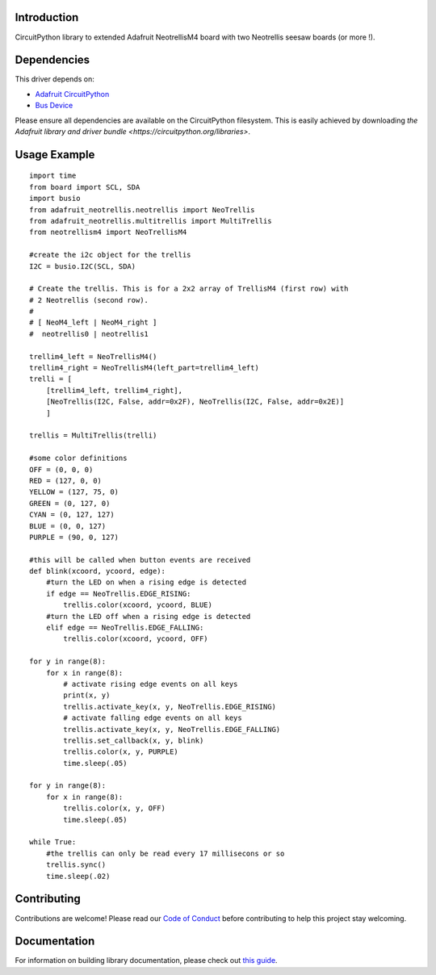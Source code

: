 Introduction
============


.. image:: https://readthedocs.org/projects/circuitpython-trellism4_extended/badge/?version=latest
    :target: https://circuitpython-trellism4_extended.readthedocs.io/
    :alt: Documentation Status


.. image:: https://img.shields.io/discord/327254708534116352.svg
    :target: https://adafru.it/discord
    :alt: Discord


.. image:: https://github.com/arofarn/CircuitPython_Org_TrellisM4_extended/workflows/Build%20CI/badge.svg
    :target: https://github.com/arofarn/CircuitPython_Org_TrellisM4_extended/actions
    :alt: Build Status


.. image:: https://img.shields.io/badge/code%20style-black-000000.svg
    :target: https://github.com/psf/black
    :alt: Code Style: Black

CircuitPython library to extended Adafruit NeotrellisM4 board with two Neotrellis seesaw boards (or more !).


Dependencies
=============
This driver depends on:

* `Adafruit CircuitPython <https://github.com/adafruit/circuitpython>`_
* `Bus Device <https://github.com/adafruit/Adafruit_CircuitPython_BusDevice>`_

Please ensure all dependencies are available on the CircuitPython filesystem.
This is easily achieved by downloading
`the Adafruit library and driver bundle <https://circuitpython.org/libraries>`.


Usage Example
=============

::

    import time
    from board import SCL, SDA
    import busio
    from adafruit_neotrellis.neotrellis import NeoTrellis
    from adafruit_neotrellis.multitrellis import MultiTrellis
    from neotrellism4 import NeoTrellisM4

    #create the i2c object for the trellis
    I2C = busio.I2C(SCL, SDA)

    # Create the trellis. This is for a 2x2 array of TrellisM4 (first row) with
    # 2 Neotrellis (second row).
    #
    # [ NeoM4_left | NeoM4_right ]
    #  neotrellis0 | neotrellis1

    trellim4_left = NeoTrellisM4()
    trellim4_right = NeoTrellisM4(left_part=trellim4_left)
    trelli = [
        [trellim4_left, trellim4_right],
        [NeoTrellis(I2C, False, addr=0x2F), NeoTrellis(I2C, False, addr=0x2E)]
        ]

    trellis = MultiTrellis(trelli)

    #some color definitions
    OFF = (0, 0, 0)
    RED = (127, 0, 0)
    YELLOW = (127, 75, 0)
    GREEN = (0, 127, 0)
    CYAN = (0, 127, 127)
    BLUE = (0, 0, 127)
    PURPLE = (90, 0, 127)

    #this will be called when button events are received
    def blink(xcoord, ycoord, edge):
        #turn the LED on when a rising edge is detected
        if edge == NeoTrellis.EDGE_RISING:
            trellis.color(xcoord, ycoord, BLUE)
        #turn the LED off when a rising edge is detected
        elif edge == NeoTrellis.EDGE_FALLING:
            trellis.color(xcoord, ycoord, OFF)

    for y in range(8):
        for x in range(8):
            # activate rising edge events on all keys
            print(x, y)
            trellis.activate_key(x, y, NeoTrellis.EDGE_RISING)
            # activate falling edge events on all keys
            trellis.activate_key(x, y, NeoTrellis.EDGE_FALLING)
            trellis.set_callback(x, y, blink)
            trellis.color(x, y, PURPLE)
            time.sleep(.05)

    for y in range(8):
        for x in range(8):
            trellis.color(x, y, OFF)
            time.sleep(.05)

    while True:
        #the trellis can only be read every 17 millisecons or so
        trellis.sync()
        time.sleep(.02)


Contributing
============

Contributions are welcome! Please read our `Code of Conduct
<https://github.com/arofarn/CircuitPython_Org_TrellisM4_extended/blob/HEAD/CODE_OF_CONDUCT.md>`_
before contributing to help this project stay welcoming.

Documentation
=============

For information on building library documentation, please check out
`this guide <https://learn.adafruit.com/creating-and-sharing-a-circuitpython-library/sharing-our-docs-on-readthedocs#sphinx-5-1>`_.
